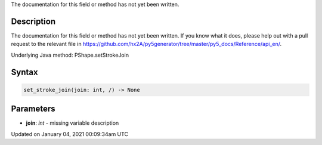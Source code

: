 .. title: set_stroke_join()
.. slug: py5shape_set_stroke_join
.. date: 2021-01-04 00:09:34 UTC+00:00
.. tags:
.. category:
.. link:
.. description: py5 set_stroke_join() documentation
.. type: text

The documentation for this field or method has not yet been written.

Description
===========

The documentation for this field or method has not yet been written. If you know what it does, please help out with a pull request to the relevant file in https://github.com/hx2A/py5generator/tree/master/py5_docs/Reference/api_en/.

Underlying Java method: PShape.setStrokeJoin

Syntax
======

.. code:: python

    set_stroke_join(join: int, /) -> None

Parameters
==========

* **join**: `int` - missing variable description


Updated on January 04, 2021 00:09:34am UTC

